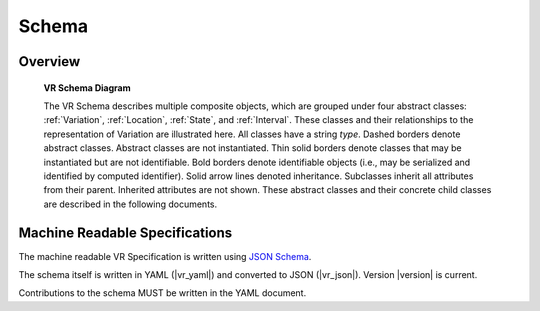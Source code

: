 Schema
!!!!!!


Overview
@@@@@@@@

.. _vr-schema-diagram:

.. figure:: images/schema-current.png

   **VR Schema Diagram**

   The VR Schema describes multiple composite objects, which
   are grouped under four abstract classes: :ref:`Variation`,
   :ref:`Location`, :ref:`State`, and :ref:`Interval`. These classes
   and their relationships to the representation of Variation are
   illustrated here. All classes have a string `type`. Dashed borders
   denote abstract classes. Abstract classes are not
   instantiated. Thin solid borders denote classes that may be
   instantiated but are not identifiable. Bold borders denote
   identifiable objects (i.e., may be serialized and identified by
   computed identifier). Solid arrow lines denoted
   inheritance. Subclasses inherit all attributes from their
   parent. Inherited attributes are not shown.  These abstract classes
   and their concrete child classes are described in the following
   documents.


Machine Readable Specifications
@@@@@@@@@@@@@@@@@@@@@@@@@@@@@@@

The machine readable VR Specification is written using `JSON Schema
<https://json-schema.org/>`_.

The schema itself is written in YAML (|vr_yaml|) and converted to JSON
(|vr_json|).  Version |version| is current.

Contributions to the schema MUST be written in the YAML document.
